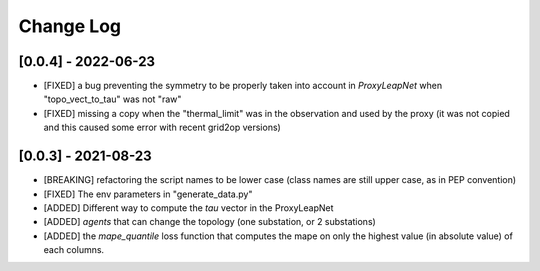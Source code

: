 Change Log
===========


[0.0.4] - 2022-06-23
--------------------
- [FIXED] a bug preventing the symmetry to be properly taken into account in `ProxyLeapNet`
  when "topo_vect_to_tau" was not "raw"
- [FIXED] missing a copy when the "thermal_limit" was in the observation and used by the proxy 
  (it was not copied and this caused some error with recent grid2op versions)


[0.0.3] - 2021-08-23
----------------------
- [BREAKING] refactoring the script names to be lower case (class names are still upper case, as in PEP convention)
- [FIXED] The env parameters in "generate_data.py"
- [ADDED] Different way to compute the `tau` vector in the ProxyLeapNet
- [ADDED] `agents` that can change the topology (one substation, or 2 substations)
- [ADDED] the `mape_quantile` loss function that computes the mape on only the highest value (in absolute value)
  of each columns.
